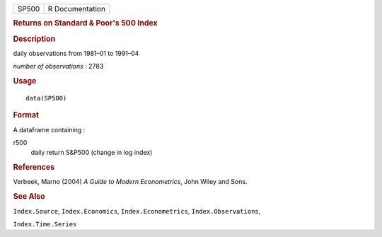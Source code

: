 .. container::

   .. container::

      ===== ===============
      SP500 R Documentation
      ===== ===============

      .. rubric:: Returns on Standard & Poor's 500 Index
         :name: returns-on-standard-poors-500-index

      .. rubric:: Description
         :name: description

      daily observations from 1981–01 to 1991–04

      *number of observations* : 2783

      .. rubric:: Usage
         :name: usage

      ::

         data(SP500)

      .. rubric:: Format
         :name: format

      A dataframe containing :

      r500
         daily return S&P500 (change in log index)

      .. rubric:: References
         :name: references

      Verbeek, Marno (2004) *A Guide to Modern Econometrics*, John Wiley
      and Sons.

      .. rubric:: See Also
         :name: see-also

      ``Index.Source``, ``Index.Economics``, ``Index.Econometrics``,
      ``Index.Observations``,

      ``Index.Time.Series``

